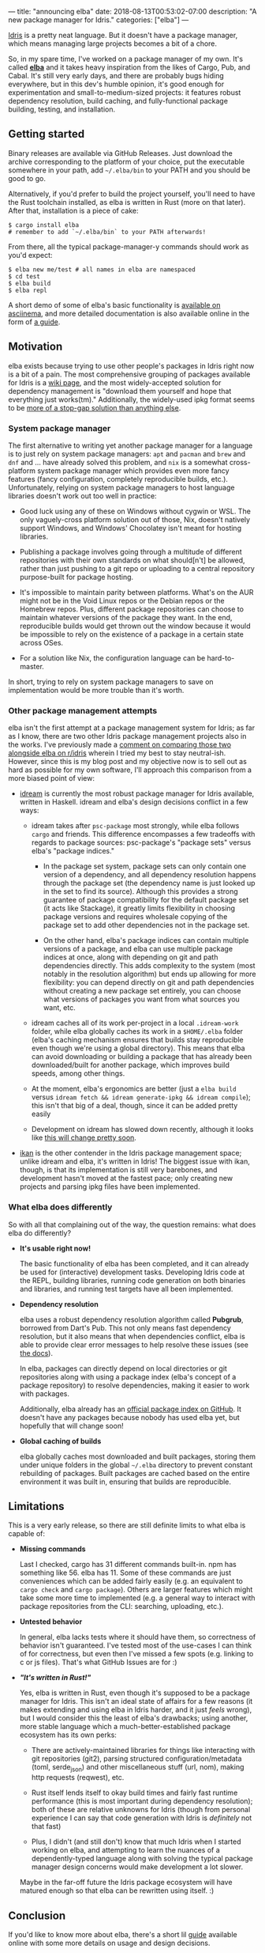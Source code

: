 ---
title: "announcing elba"
date: 2018-08-13T00:53:02-07:00
description: "A new package manager for Idris."
categories: ["elba"]
---

[[https://www.idris-lang.org/][Idris]] is a pretty neat language. But it
doesn't have a package manager, which means managing large projects
becomes a bit of a chore.

So, in my spare time, I've worked on a package manager of my own. It's
called [[https://github.com/elba/elba][*elba*]] and it takes heavy
inspiration from the likes of Cargo, Pub, and Cabal. It's still very
early days, and there are probably bugs hiding everywhere, but in this
dev's humble opinion, it's good enough for experimentation and
small-to-medium-sized projects: it features robust dependency
resolution, build caching, and fully-functional package building,
testing, and installation.

** Getting started

Binary releases are available via GitHub Releases. Just download the
archive corresponding to the platform of your choice, put the executable
somewhere in your path, add =~/.elba/bin= to your PATH and you should be
good to go.

Alternatively, if you'd prefer to build the project yourself, you'll
need to have the Rust toolchain installed, as elba is written in Rust
(more on that later). After that, installation is a piece of cake:

#+BEGIN_EXAMPLE
    $ cargo install elba
    # remember to add `~/.elba/bin` to your PATH afterwards!
#+END_EXAMPLE

From there, all the typical package-manager-y commands should work as
you'd expect:

#+BEGIN_EXAMPLE
    $ elba new me/test # all names in elba are namespaced
    $ cd test
    $ elba build 
    $ elba repl
#+END_EXAMPLE

A short demo of some of elba's basic functionality is
[[https://asciinema.org/a/196230][available on asciinema]], and more
detailed documentation is also available online in the form of
[[https://elba.readthedocs.io][a guide]].

** Motivation

elba exists because trying to use other people's packages in Idris right
now is a bit of a pain. The most comprehensive grouping of packages
available for Idris is a
[[https://github.com/idris-lang/Idris-dev/wiki/Libraries][wiki page]],
and the most widely-accepted solution for dependency management is
"download them yourself and hope that everything just works(tm)."
Additionally, the widely-used ipkg format seems to be
[[https://github.com/idris-lang/Idris-dev/issues/1825][more of a
stop-gap solution than anything else]].

*** System package manager

The first alternative to writing yet another package manager for a
language is to just rely on system package managers: =apt= and =pacman=
and =brew= and =dnf= and ... have already solved this problem, and =nix=
is a somewhat cross-platform system package manager which provides even
more fancy features (fancy configuration, completely reproducible
builds, etc.). Unfortunately, relying on system package managers to host
language libraries doesn't work out too well in practice:

- Good luck using any of these on Windows without cygwin or WSL. The
  only vaguely-cross platform solution out of those, Nix, doesn't
  natively support Windows, and Windows' Chocolatey isn't meant for
  hosting libraries.

- Publishing a package involves going through a multitude of different
  repositories with their own standards on what should[n't] be allowed,
  rather than just pushing to a git repo or uploading to a central
  repository purpose-built for package hosting.

- It's impossible to maintain parity between platforms. What's on the
  AUR might not be in the Void Linux repos or the Debian repos or the
  Homebrew repos. Plus, different package repositories can choose to
  maintain whatever versions of the package they want. In the end,
  reproducible builds would get thrown out the window because it would
  be impossible to rely on the existence of a package in a certain state
  across OSes.

- For a solution like Nix, the configuration language can be
  hard-to-master.

In short, trying to rely on system package managers to save on
implementation would be more trouble than it's worth.

*** Other package management attempts

elba isn't the first attempt at a package management system for Idris;
as far as I know, there are two other Idris package management projects
also in the works. I've previously made a
[[https://www.reddit.com/r/Idris/comments/8zss8c/state_of_the_ecosystem/e2psdey/?context=0][comment
on comparing those two alongside elba on r/idris]] wherein I tried my
best to stay neutral-ish. However, since this is my blog post and my
objective now is to sell out as hard as possible for my own software,
I'll approach this comparison from a more biased point of view:

- [[https://github.com/idream-build/idream][idream]] is currently the
  most robust package manager for Idris available, written in Haskell.
  idream and elba's design decisions conflict in a few ways:

  - idream takes after =psc-package= most strongly, while elba follows
    =cargo= and friends. This difference encompasses a few tradeoffs
    with regards to package sources: psc-package's "package sets" versus
    elba's "package indices."

    - In the package set system, package sets can only contain one
      version of a dependency, and all dependency resolution happens
      through the package set (the dependency name is just looked up in
      the set to find its source). Although this provides a strong
      guarantee of package compatibility for the default package set (it
      acts like Stackage), it greatly limits flexibility in choosing
      package versions and requires wholesale copying of the package set
      to add other dependencies not in the package set.

    - On the other hand, elba's package indices can contain multiple
      versions of a package, and elba can use multiple package indices
      at once, along with depending on git and path dependencies
      directly. This adds complexity to the system (most notably in the
      resolution algorithm) but ends up allowing for more flexibility:
      you can depend directly on git and path dependencies without
      creating a new package set entirely, you can choose what versions
      of packages you want from what sources you want, etc.

  - idream caches all of its work per-project in a local =.idream-work=
    folder, while elba globally caches its work in a =$HOME/.elba=
    folder (elba's caching mechanism ensures that builds stay
    reproducible even though we're using a global directory). This means
    that elba can avoid downloading or building a package that has
    already been downloaded/built for another package, which improves
    build speeds, among other things.

  - At the moment, elba's ergonomics are better (just a =elba build=
    versus =idream fetch && idream generate-ipkg && idream compile=);
    this isn't that big of a deal, though, since it can be added pretty
    easily

  - Development on idream has slowed down recently, although it looks
    like
    [[https://www.reddit.com/r/Idris/comments/8zss8c/state_of_the_ecosystem/e42f84t/][this
    will change pretty soon]].

- [[https://github.com/idris-industry/ikan][ikan]] is the other
  contender in the Idris package management space; unlike idream and
  elba, it's written in Idris! The biggest issue with ikan, though, is
  that its implementation is still very barebones, and development
  hasn't moved at the fastest pace; only creating new projects and
  parsing ipkg files have been implemented.

*** What elba does differently
    :PROPERTIES:
    :CUSTOM_ID: what-elba-does-differently
    :END:

So with all that complaining out of the way, the question remains: what
does elba do differently?

- *It's usable right now!*

  The basic functionality of elba has been completed, and it can already
  be used for (interactive) development tasks. Developing Idris code at
  the REPL, building libraries, running code generation on both binaries
  and libraries, and running test targets have all been implemented.

- *Dependency resolution*

  elba uses a robust dependency resolution algorithm called *Pubgrub*,
  borrowed from Dart's Pub. This not only means fast dependency
  resolution, but it also means that when dependencies conflict, elba is
  able to provide clear error messages to help resolve these issues (see
  [[https://elba.readthedocs.io/en/latest/reference/dependencies.html#dependency-resolution][the
  docs]]).

  In elba, packages can directly depend on local directories or git
  repositories along with using a package index (elba's concept of a
  package repository) to resolve dependencies, making it easier to work
  with packages.

  Additionally, elba already has an
  [[https://github.com/elba/index][official package index on GitHub]].
  It doesn't have any packages because nobody has used elba yet, but
  hopefully that will change soon!

- *Global caching of builds*

  elba globally caches most downloaded and built packages, storing them
  under unique folders in the global =~/.elba= directory to prevent
  constant rebuilding of packages. Built packages are cached based on
  the entire environment it was built in, ensuring that builds are
  reproducible.

** Limitations

This is a very early release, so there are still definite limits to what
elba is capable of:

- *Missing commands*

  Last I checked, cargo has 31 different commands built-in. npm has
  something like 56. elba has 11. Some of these commands are just
  conveniences which can be added fairly easily (e.g. an equivalent to
  =cargo check= and =cargo package=). Others are larger features which
  might take some more time to implemented (e.g. a general way to
  interact with package repositories from the CLI: searching, uploading,
  etc.).

- *Untested behavior*

  In general, elba lacks tests where it should have them, so correctness
  of behavior isn't guaranteed. I've tested most of the use-cases I can
  think of for correctness, but even then I've missed a few spots
  (e.g. linking to c or js files). That's what GitHub Issues are for :)

- */"It's written in Rust!"/*

  Yes, elba is written in Rust, even though it's supposed to be a
  package manager for Idris. This isn't an ideal state of affairs for a
  few reasons (it makes extending and using elba in Idris harder, and it
  just /feels/ wrong), but I would consider this the least of elba's
  drawbacks; using another, more stable language which a
  much-better-established package ecosystem has its own perks:

  - There are actively-maintained libraries for things like interacting
    with git repositories (git2), parsing structured
    configuration/metadata (toml, serde_json) and other miscellaneous
    stuff (url, nom), making http requests (reqwest), etc.

  - Rust itself lends itself to okay build times and fairly fast runtime
    performance (this is most important during dependency resolution);
    both of these are relative unknowns for Idris (though from personal
    experience I can say that code generation with Idris is /definitely/
    not that fast)

  - Plus, I didn't (and still don't) know that much Idris when I started
    working on elba, and attempting to learn the nuances of a
    dependently-typed language along with solving the typical package
    manager design concerns would make development a lot slower.

  Maybe in the far-off future the Idris package ecosystem will have
  matured enough so that elba can be rewritten using itself. :)

** Conclusion

If you'd like to know more about elba, there's a short lil
[[https://elba.readthedocs.io][guide]] available online with some more
details on usage and design decisions.

The best way to help out with the project is to just use it! Not only
will that help with finding bugs and other missing features, but
hopefully it will move the Idris package ecosystem as a whole forwards.
